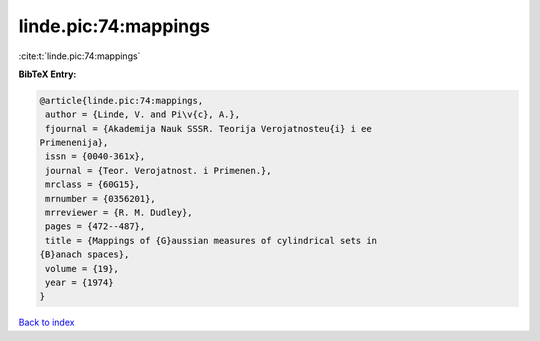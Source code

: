 linde.pic:74:mappings
=====================

:cite:t:`linde.pic:74:mappings`

**BibTeX Entry:**

.. code-block:: bibtex

   @article{linde.pic:74:mappings,
    author = {Linde, V. and Pi\v{c}, A.},
    fjournal = {Akademija Nauk SSSR. Teorija Verojatnosteu{i} i ee
   Primenenija},
    issn = {0040-361x},
    journal = {Teor. Verojatnost. i Primenen.},
    mrclass = {60G15},
    mrnumber = {0356201},
    mrreviewer = {R. M. Dudley},
    pages = {472--487},
    title = {Mappings of {G}aussian measures of cylindrical sets in
   {B}anach spaces},
    volume = {19},
    year = {1974}
   }

`Back to index <../By-Cite-Keys.html>`_
